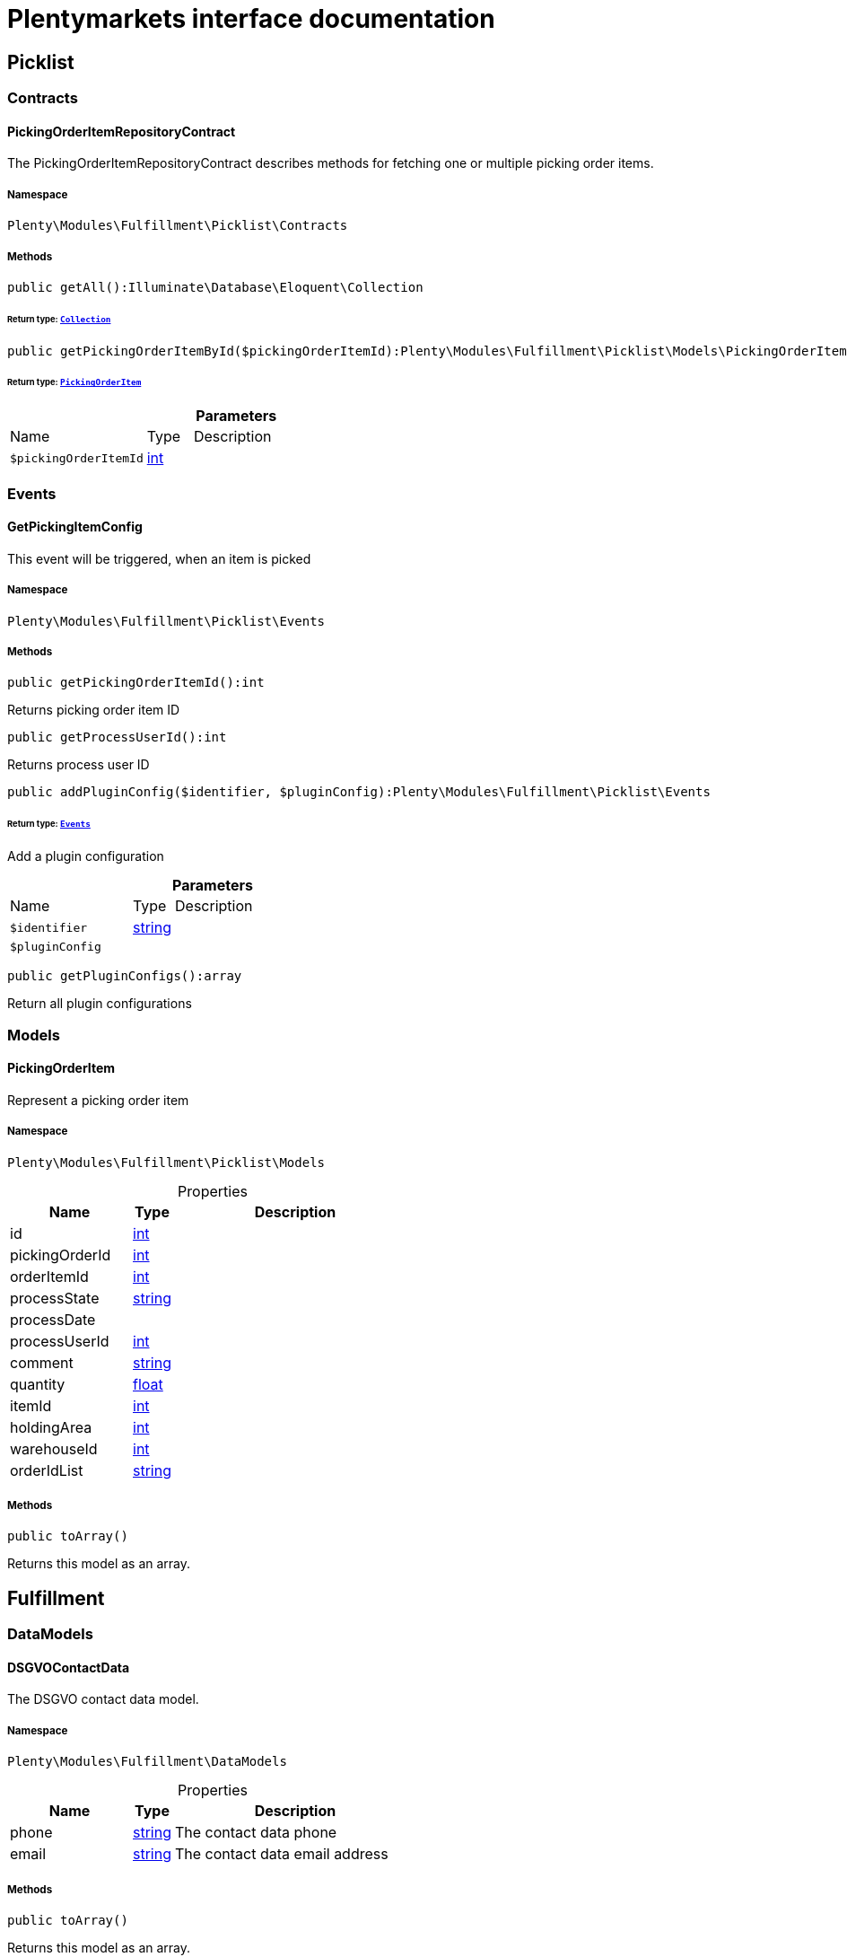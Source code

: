 :table-caption!:
:example-caption!:
:source-highlighter: prettify
:sectids!:
= Plentymarkets interface documentation


[[fulfillment_picklist]]
== Picklist

[[fulfillment_picklist_contracts]]
===  Contracts
[[fulfillment_contracts_pickingorderitemrepositorycontract]]
==== PickingOrderItemRepositoryContract

The PickingOrderItemRepositoryContract describes methods for fetching one or multiple picking order items.



===== Namespace

`Plenty\Modules\Fulfillment\Picklist\Contracts`






===== Methods

[source%nowrap, php]
[#getall]
----

public getAll():Illuminate\Database\Eloquent\Collection

----




====== *Return type:*        xref:Miscellaneous.adoc#miscellaneous_eloquent_collection[`Collection`]




[source%nowrap, php]
[#getpickingorderitembyid]
----

public getPickingOrderItemById($pickingOrderItemId):Plenty\Modules\Fulfillment\Picklist\Models\PickingOrderItem

----




====== *Return type:*        xref:Fulfillment.adoc#fulfillment_models_pickingorderitem[`PickingOrderItem`]




.*Parameters*
[cols="3,1,6"]
|===
|Name |Type |Description
a|`$pickingOrderItemId`
|link:http://php.net/int[int^]
a|
|===


[[fulfillment_picklist_events]]
===  Events
[[fulfillment_events_getpickingitemconfig]]
==== GetPickingItemConfig

This event will be triggered, when an item is picked



===== Namespace

`Plenty\Modules\Fulfillment\Picklist\Events`






===== Methods

[source%nowrap, php]
[#getpickingorderitemid]
----

public getPickingOrderItemId():int

----







Returns picking order item ID

[source%nowrap, php]
[#getprocessuserid]
----

public getProcessUserId():int

----







Returns process user ID

[source%nowrap, php]
[#addpluginconfig]
----

public addPluginConfig($identifier, $pluginConfig):Plenty\Modules\Fulfillment\Picklist\Events

----




====== *Return type:*        xref:Fulfillment.adoc#fulfillment_picklist_events[`Events`]


Add a plugin configuration

.*Parameters*
[cols="3,1,6"]
|===
|Name |Type |Description
a|`$identifier`
|link:http://php.net/string[string^]
a|

a|`$pluginConfig`
|
a|
|===


[source%nowrap, php]
[#getpluginconfigs]
----

public getPluginConfigs():array

----







Return all plugin configurations

[[fulfillment_picklist_models]]
===  Models
[[fulfillment_models_pickingorderitem]]
==== PickingOrderItem

Represent a picking order item



===== Namespace

`Plenty\Modules\Fulfillment\Picklist\Models`





.Properties
[cols="3,1,6"]
|===
|Name |Type |Description

|id
    |link:http://php.net/int[int^]
    a|
|pickingOrderId
    |link:http://php.net/int[int^]
    a|
|orderItemId
    |link:http://php.net/int[int^]
    a|
|processState
    |link:http://php.net/string[string^]
    a|
|processDate
    |
    a|
|processUserId
    |link:http://php.net/int[int^]
    a|
|comment
    |link:http://php.net/string[string^]
    a|
|quantity
    |link:http://php.net/float[float^]
    a|
|itemId
    |link:http://php.net/int[int^]
    a|
|holdingArea
    |link:http://php.net/int[int^]
    a|
|warehouseId
    |link:http://php.net/int[int^]
    a|
|orderIdList
    |link:http://php.net/string[string^]
    a|
|===


===== Methods

[source%nowrap, php]
[#toarray]
----

public toArray()

----







Returns this model as an array.

[[fulfillment_fulfillment]]
== Fulfillment

[[fulfillment_fulfillment_datamodels]]
===  DataModels
[[fulfillment_datamodels_dsgvocontactdata]]
==== DSGVOContactData

The DSGVO contact data model.



===== Namespace

`Plenty\Modules\Fulfillment\DataModels`





.Properties
[cols="3,1,6"]
|===
|Name |Type |Description

|phone
    |link:http://php.net/string[string^]
    a|The contact data phone
|email
    |link:http://php.net/string[string^]
    a|The contact data email address
|===


===== Methods

[source%nowrap, php]
[#toarray]
----

public toArray()

----







Returns this model as an array.


[[fulfillment_datamodels_vatnumberdata]]
==== VATNumberData

The VAT number data model.



===== Namespace

`Plenty\Modules\Fulfillment\DataModels`





.Properties
[cols="3,1,6"]
|===
|Name |Type |Description

|type
    |link:http://php.net/string[string^]
    a|The VAT number type
|value
    |link:http://php.net/string[string^]
    a|The VAT number value
|===


===== Methods

[source%nowrap, php]
[#toarray]
----

public toArray()

----







Returns this model as an array.

[[fulfillment_fulfillment_services]]
===  Services
[[fulfillment_services_dsgvocontactaddressdataservice]]
==== DSGVOContactAddressDataService

The DSGVOContactAddressDataService is the service for generating contact address data according to DSGVO settings.



===== Namespace

`Plenty\Modules\Fulfillment\Services`






===== Methods

[source%nowrap, php]
[#getdsgvoaddressdata]
----

public static getDSGVOAddressData($addressType, $order):array

----









.*Parameters*
[cols="3,1,6"]
|===
|Name |Type |Description
a|`$addressType`
|link:http://php.net/int[int^]
a|

a|`$order`
|        xref:Order.adoc#order_models_order[`Order`]
a|
|===



[[fulfillment_services_fulfillmentreturnservice]]
==== FulfillmentReturnService

The FulfillmentReturnService is the service for return shipments of an order.



===== Namespace

`Plenty\Modules\Fulfillment\Services`






===== Methods

[source%nowrap, php]
[#registerreturns]
----

public registerReturns($orderId):bool

----







Register the return of an order.

.*Parameters*
[cols="3,1,6"]
|===
|Name |Type |Description
a|`$orderId`
|link:http://php.net/int[int^]
a|The ID of the order
|===


[source%nowrap, php]
[#registerreturn]
----

public registerReturn($orderId, $returnProvider):bool

----







Register the return of an order

.*Parameters*
[cols="3,1,6"]
|===
|Name |Type |Description
a|`$orderId`
|link:http://php.net/int[int^]
a|

a|`$returnProvider`
|link:http://php.net/string[string^]
a|
|===



[[fulfillment_services_fulfillmentshipmentservice]]
==== FulfillmentShipmentService

The FulfillmentShipmentService is the service for registering and cancelling shipments of an order.



===== Namespace

`Plenty\Modules\Fulfillment\Services`






===== Methods

[source%nowrap, php]
[#resetshipment]
----

public resetShipment($orderId):bool

----









.*Parameters*
[cols="3,1,6"]
|===
|Name |Type |Description
a|`$orderId`
|link:http://php.net/int[int^]
a|
|===


[source%nowrap, php]
[#cancelshipment]
----

public cancelShipment($orderId):bool

----







Cancel the shipment of an order.

.*Parameters*
[cols="3,1,6"]
|===
|Name |Type |Description
a|`$orderId`
|link:http://php.net/int[int^]
a|The ID of the order
|===


[source%nowrap, php]
[#registershipment]
----

public registerShipment($orderId):bool

----







Register the shipment of an order.

.*Parameters*
[cols="3,1,6"]
|===
|Name |Type |Description
a|`$orderId`
|link:http://php.net/int[int^]
a|The ID of the order
|===



[[fulfillment_services_getdhlretoureonlinedataservice]]
==== GetDhlRetoureOnlineDataService

The GetDhlRetoureOnlineDataService is the service that retrieves old DHL Retoure Online data.



===== Namespace

`Plenty\Modules\Fulfillment\Services`






===== Methods

[source%nowrap, php]
[#getdhlretoureonlinedata]
----

public getDhlRetoureOnlineData():void

----







Get all DHL Retoure Online configurations


[[fulfillment_services_vatnumberservice]]
==== VATNumberService

The VATNumberService is the service for providing the correct VAT ID.



===== Namespace

`Plenty\Modules\Fulfillment\Services`






===== Methods

[source%nowrap, php]
[#getvatnumber]
----

public getVATNumber($orderId):Plenty\Modules\Fulfillment\DataModels\VATNumberData

----




====== *Return type:*        xref:Fulfillment.adoc#fulfillment_datamodels_vatnumberdata[`VATNumberData`]




.*Parameters*
[cols="3,1,6"]
|===
|Name |Type |Description
a|`$orderId`
|link:http://php.net/int[int^]
a|
|===


